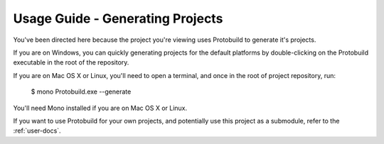 Usage Guide - Generating Projects
====================================

You've been directed here because the project you're viewing uses Protobuild to
generate it's projects.

If you are on Windows, you can quickly generating projects for the default
platforms by double-clicking on the Protobuild executable in the root of 
the repository.

If you are on Mac OS X or Linux, you'll need to open a terminal, and once
in the root of project repository, run:

    $ mono Protobuild.exe --generate

You'll need Mono installed if you are on Mac OS X or Linux.
    
If you want to use Protobuild for your own projects, and potentially use this
project as a submodule, refer to the :ref:`user-docs`.